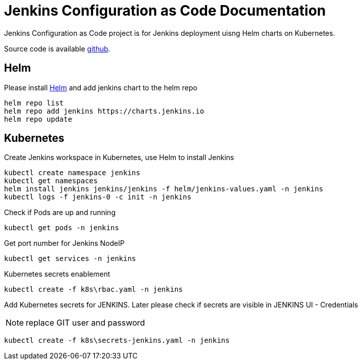 :project-name: Jenkins Configuration as Code
:project-handle: jenkins-configuration-as-code
= {project-name} Documentation
// Settings:
:navtitle: Introduction
:experimental:
// URIs:
:uri-project: https://github.com/banshee77/jcasc/
:uri-helm: https://helm.sh/docs/intro/install/

{project-name} project is for Jenkins deployment uisng Helm charts on Kubernetes.

Source code is available {uri-project}[github].  

== Helm
Please install {uri-helm}[Helm] and add jenkins chart to the helm repo

[source]
helm repo list
helm repo add jenkins https://charts.jenkins.io 
helm repo update


== Kubernetes
Create Jenkins workspace in Kubernetes, use Helm to install Jenkins

[source]
kubectl create namespace jenkins
kubectl get namespaces
helm install jenkins jenkins/jenkins -f helm/jenkins-values.yaml -n jenkins
kubectl logs -f jenkins-0 -c init -n jenkins


Check if Pods are up and running

[source]
kubectl get pods -n jenkins

Get port number for Jenkins NodeIP

[source]
kubectl get services -n jenkins

Kubernetes secrets enablement

[source]
kubectl create -f k8s\rbac.yaml -n jenkins

Add Kubernetes secrets for JENKINS. Later please check if secrets are visible in JENKINS UI - Credentials

NOTE: replace GIT user and password

[source]
kubectl create -f k8s\secrets-jenkins.yaml -n jenkins